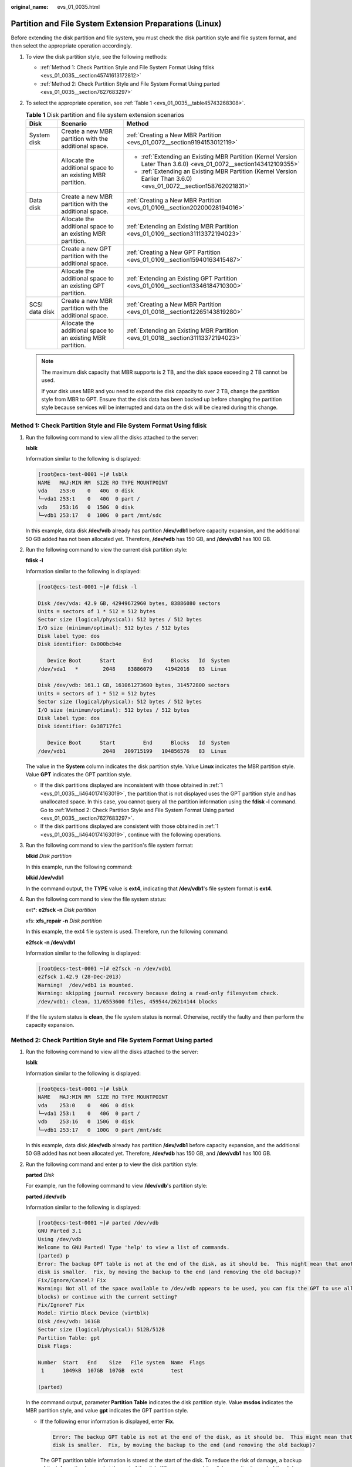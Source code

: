 :original_name: evs_01_0035.html

.. _evs_01_0035:

Partition and File System Extension Preparations (Linux)
========================================================

Before extending the disk partition and file system, you must check the disk partition style and file system format, and then select the appropriate operation accordingly.

#. To view the disk partition style, see the following methods:

   -  :ref:`Method 1: Check Partition Style and File System Format Using fdisk <evs_01_0035__section45741613172812>`
   -  :ref:`Method 2: Check Partition Style and File System Format Using parted <evs_01_0035__section7627683297>`

#. To select the appropriate operation, see :ref:`Table 1 <evs_01_0035__table45743268308>`.

   .. _evs_01_0035__table45743268308:

   .. table:: **Table 1** Disk partition and file system extension scenarios

      +-----------------------+-------------------------------------------------------------+----------------------------------------------------------------------------------------------------------------------+
      | Disk                  | Scenario                                                    | Method                                                                                                               |
      +=======================+=============================================================+======================================================================================================================+
      | System disk           | Create a new MBR partition with the additional space.       | :ref:`Creating a New MBR Partition <evs_01_0072__section9194153012119>`                                              |
      +-----------------------+-------------------------------------------------------------+----------------------------------------------------------------------------------------------------------------------+
      |                       | Allocate the additional space to an existing MBR partition. | -  :ref:`Extending an Existing MBR Partition (Kernel Version Later Than 3.6.0) <evs_01_0072__section143412109355>`   |
      |                       |                                                             | -  :ref:`Extending an Existing MBR Partition (Kernel Version Earlier Than 3.6.0) <evs_01_0072__section158762021831>` |
      +-----------------------+-------------------------------------------------------------+----------------------------------------------------------------------------------------------------------------------+
      | Data disk             | Create a new MBR partition with the additional space.       | :ref:`Creating a New MBR Partition <evs_01_0109__section20200028194016>`                                             |
      +-----------------------+-------------------------------------------------------------+----------------------------------------------------------------------------------------------------------------------+
      |                       | Allocate the additional space to an existing MBR partition. | :ref:`Extending an Existing MBR Partition <evs_01_0109__section31113372194023>`                                      |
      +-----------------------+-------------------------------------------------------------+----------------------------------------------------------------------------------------------------------------------+
      |                       | Create a new GPT partition with the additional space.       | :ref:`Creating a New GPT Partition <evs_01_0109__section15940163415487>`                                             |
      +-----------------------+-------------------------------------------------------------+----------------------------------------------------------------------------------------------------------------------+
      |                       | Allocate the additional space to an existing GPT partition. | :ref:`Extending an Existing GPT Partition <evs_01_0109__section13346184710300>`                                      |
      +-----------------------+-------------------------------------------------------------+----------------------------------------------------------------------------------------------------------------------+
      | SCSI data disk        | Create a new MBR partition with the additional space.       | :ref:`Creating a New MBR Partition <evs_01_0018__section12265143819280>`                                             |
      +-----------------------+-------------------------------------------------------------+----------------------------------------------------------------------------------------------------------------------+
      |                       | Allocate the additional space to an existing MBR partition. | :ref:`Extending an Existing MBR Partition <evs_01_0018__section31113372194023>`                                      |
      +-----------------------+-------------------------------------------------------------+----------------------------------------------------------------------------------------------------------------------+

   .. note::

      The maximum disk capacity that MBR supports is 2 TB, and the disk space exceeding 2 TB cannot be used.

      If your disk uses MBR and you need to expand the disk capacity to over 2 TB, change the partition style from MBR to GPT. Ensure that the disk data has been backed up before changing the partition style because services will be interrupted and data on the disk will be cleared during this change.

.. _evs_01_0035__section45741613172812:

Method 1: Check Partition Style and File System Format Using fdisk
------------------------------------------------------------------

#. .. _evs_01_0035__li4640174163019:

   Run the following command to view all the disks attached to the server:

   **lsblk**

   Information similar to the following is displayed:

   .. code-block:: console

      [root@ecs-test-0001 ~]# lsblk
      NAME   MAJ:MIN RM  SIZE RO TYPE MOUNTPOINT
      vda    253:0    0   40G  0 disk
      └─vda1 253:1    0   40G  0 part /
      vdb    253:16   0  150G  0 disk
      └─vdb1 253:17   0  100G  0 part /mnt/sdc

   In this example, data disk **/dev/vdb** already has partition **/dev/vdb1** before capacity expansion, and the additional 50 GB added has not been allocated yet. Therefore, **/dev/vdb** has 150 GB, and **/dev/vdb1** has 100 GB.

#. Run the following command to view the current disk partition style:

   **fdisk -l**

   Information similar to the following is displayed:

   .. code-block:: console

      [root@ecs-test-0001 ~]# fdisk -l

      Disk /dev/vda: 42.9 GB, 42949672960 bytes, 83886080 sectors
      Units = sectors of 1 * 512 = 512 bytes
      Sector size (logical/physical): 512 bytes / 512 bytes
      I/O size (minimum/optimal): 512 bytes / 512 bytes
      Disk label type: dos
      Disk identifier: 0x000bcb4e

         Device Boot      Start         End      Blocks   Id  System
      /dev/vda1   *        2048    83886079    41942016   83  Linux

      Disk /dev/vdb: 161.1 GB, 161061273600 bytes, 314572800 sectors
      Units = sectors of 1 * 512 = 512 bytes
      Sector size (logical/physical): 512 bytes / 512 bytes
      I/O size (minimum/optimal): 512 bytes / 512 bytes
      Disk label type: dos
      Disk identifier: 0x38717fc1

         Device Boot      Start         End      Blocks   Id  System
      /dev/vdb1            2048   209715199   104856576   83  Linux

   The value in the **System** column indicates the disk partition style. Value **Linux** indicates the MBR partition style. Value **GPT** indicates the GPT partition style.

   -  If the disk partitions displayed are inconsistent with those obtained in :ref:`1 <evs_01_0035__li4640174163019>`, the partition that is not displayed uses the GPT partition style and has unallocated space. In this case, you cannot query all the partition information using the **fdisk -l** command. Go to :ref:`Method 2: Check Partition Style and File System Format Using parted <evs_01_0035__section7627683297>`.
   -  If the disk partitions displayed are consistent with those obtained in :ref:`1 <evs_01_0035__li4640174163019>`, continue with the following operations.

#. Run the following command to view the partition's file system format:

   **blkid** *Disk partition*

   In this example, run the following command:

   **blkid /dev/vdb1**

   In the command output, the **TYPE** value is **ext4**, indicating that **/dev/vdb1**'s file system format is **ext4**.

#. Run the following command to view the file system status:

   ext*: **e2fsck -n** *Disk partition*

   xfs: **xfs_repair -n** *Disk partition*

   In this example, the ext4 file system is used. Therefore, run the following command:

   **e2fsck -n /dev/vdb1**

   Information similar to the following is displayed:

   .. code-block:: console

      [root@ecs-test-0001 ~]# e2fsck -n /dev/vdb1
      e2fsck 1.42.9 (28-Dec-2013)
      Warning!  /dev/vdb1 is mounted.
      Warning: skipping journal recovery because doing a read-only filesystem check.
      /dev/vdb1: clean, 11/6553600 files, 459544/26214144 blocks

   If the file system status is **clean**, the file system status is normal. Otherwise, rectify the faulty and then perform the capacity expansion.

.. _evs_01_0035__section7627683297:

Method 2: Check Partition Style and File System Format Using parted
-------------------------------------------------------------------

#. Run the following command to view all the disks attached to the server:

   **lsblk**

   Information similar to the following is displayed:

   .. code-block:: console

      [root@ecs-test-0001 ~]# lsblk
      NAME   MAJ:MIN RM  SIZE RO TYPE MOUNTPOINT
      vda    253:0    0   40G  0 disk
      └─vda1 253:1    0   40G  0 part /
      vdb    253:16   0  150G  0 disk
      └─vdb1 253:17   0  100G  0 part /mnt/sdc

   In this example, data disk **/dev/vdb** already has partition **/dev/vdb1** before capacity expansion, and the additional 50 GB added has not been allocated yet. Therefore, **/dev/vdb** has 150 GB, and **/dev/vdb1** has 100 GB.

#. Run the following command and enter **p** to view the disk partition style:

   **parted** *Disk*

   For example, run the following command to view **/dev/vdb**'s partition style:

   **parted /dev/vdb**

   Information similar to the following is displayed:

   .. code-block:: console

      [root@ecs-test-0001 ~]# parted /dev/vdb
      GNU Parted 3.1
      Using /dev/vdb
      Welcome to GNU Parted! Type 'help' to view a list of commands.
      (parted) p
      Error: The backup GPT table is not at the end of the disk, as it should be.  This might mean that another operating system believes the
      disk is smaller.  Fix, by moving the backup to the end (and removing the old backup)?
      Fix/Ignore/Cancel? Fix
      Warning: Not all of the space available to /dev/vdb appears to be used, you can fix the GPT to use all of the space (an extra 104857600
      blocks) or continue with the current setting?
      Fix/Ignore? Fix
      Model: Virtio Block Device (virtblk)
      Disk /dev/vdb: 161GB
      Sector size (logical/physical): 512B/512B
      Partition Table: gpt
      Disk Flags:

      Number  Start   End    Size   File system  Name  Flags
       1      1049kB  107GB  107GB  ext4         test

      (parted)

   In the command output, parameter **Partition Table** indicates the disk partition style. Value **msdos** indicates the MBR partition style, and value **gpt** indicates the GPT partition style.

   -  If the following error information is displayed, enter **Fix**.

      .. code-block::

         Error: The backup GPT table is not at the end of the disk, as it should be.  This might mean that another operating system believes the
         disk is smaller.  Fix, by moving the backup to the end (and removing the old backup)?

      The GPT partition table information is stored at the start of the disk. To reduce the risk of damage, a backup of the information is saved at the end of the disk. When you expand the disk capacity, the end of the disk changes accordingly. In this case, enter **Fix** to move the backup file of the information to new disk end.

   -  If the following warning information is displayed, enter **Fix**.

      .. code-block::

         Warning: Not all of the space available to /dev/vdb appears to be used, you can fix the GPT to use all of the space (an extra 104857600
         blocks) or continue with the current setting?
         Fix/Ignore? Fix

      Enter **Fix** as prompted. The system automatically sets the GPT partition style for the additional space.

#. Enter **q** and press **Enter** to exit parted.
